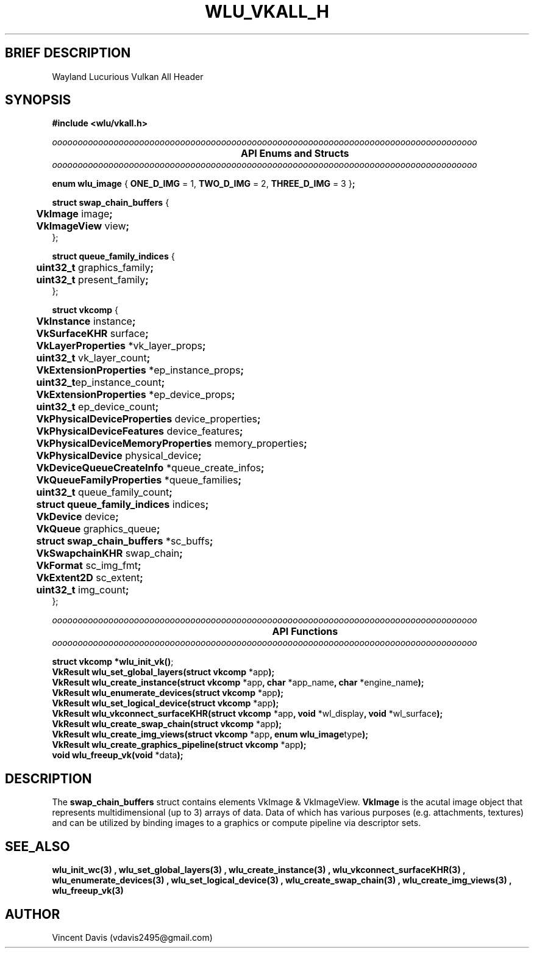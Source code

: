 .\" The MIT License (MIT)
.\"
.\" Copyright (c) 2019 Vincent Davis
.\" <vincedav2495@gmail.com>
.\"
.\" %%%LICENSE_START(VERBATIM)
.\" Permission is hereby granted, free of charge, to any person obtaining a copy
.\" of this software and associated documentation files (the "Software"), to deal
.\" in the Software without restriction, including without limitation the rights
.\" to use, copy, modify, merge, publish, distribute, sublicense, and/or sell
.\" copies of the Software, and to permit persons to whom the Software is
.\" furnished to do so, subject to the following conditions:
.\"
.\" The above copyright notice and this permission notice shall be included in
.\" all copies or substantial portions of the Software.
.\"
.\" THE SOFTWARE IS PROVIDED "AS IS", WITHOUT WARRANTY OF ANY KIND, EXPRESS OR
.\" IMPLIED, INCLUDING BUT NOT LIMITED TO THE WARRANTIES OF MERCHANTABILITY,
.\" FITNESS FOR A PARTICULAR PURPOSE AND NONINFRINGEMENT. IN NO EVENT SHALL THE
.\" AUTHORS OR COPYRIGHT HOLDERS BE LIABLE FOR ANY CLAIM, DAMAGES OR OTHER
.\" LIABILITY, WHETHER IN AN ACTION OF CONTRACT, TORT OR OTHERWISE, ARISING FROM,
.\" OUT OF OR IN CONNECTION WITH THE SOFTWARE OR THE USE OR OTHER DEALINGS IN
.\" THE SOFTWARE.
.\" %%%LICENSE_END
.\"
.TH WLU_VKALL_H 3 "29 June 2019" "1.0" "WLU Vulkan All Header Man Page"
.SH BRIEF DESCRIPTION
Wayland Lucurious Vulkan All Header

.SH SYNOPSIS
.nf
.B #include <wlu/vkall.h>
.PP
.I "ooooooooooooooooooooooooooooooooooooooooooooooooooooooooooooooooooooooooooooooooooo"
.B "\t\t\t\t\t\tAPI Enums and Structs"
.I "ooooooooooooooooooooooooooooooooooooooooooooooooooooooooooooooooooooooooooooooooooo"

.BR "enum wlu_image " "{ " "ONE_D_IMG " "= 1, " "TWO_D_IMG " "= 2, " "THREE_D_IMG " "= 3 }";

.BR "struct swap_chain_buffers " "{"
.BR "\tVkImage " "image";
.BR "\tVkImageView " "view";
};

.BR "struct queue_family_indices " "{"
.BR "\tuint32_t " "graphics_family";
.BR "\tuint32_t " "present_family";
};

.BR "struct vkcomp " "{"
.BR "\tVkInstance " "instance";
.BR "\tVkSurfaceKHR " "surface";

.BR "\tVkLayerProperties " "*vk_layer_props";
.BR "\tuint32_t " "vk_layer_count";

.BR "\tVkExtensionProperties " "*ep_instance_props";
.BR "\tuint32_t" "ep_instance_count";

.BR "\tVkExtensionProperties " "*ep_device_props";
.BR "\tuint32_t " "ep_device_count";

.BR "\tVkPhysicalDeviceProperties " "device_properties";
.BR "\tVkPhysicalDeviceFeatures " "device_features";
.BR "\tVkPhysicalDeviceMemoryProperties " "memory_properties";
.BR "\tVkPhysicalDevice " "physical_device";

.BR "\tVkDeviceQueueCreateInfo " "*queue_create_infos";
.BR "\tVkQueueFamilyProperties " "*queue_families";
.BR "\tuint32_t " "queue_family_count";
.BR "\tstruct queue_family_indices " "indices";

.BR "\tVkDevice " "device";
.BR "\tVkQueue " "graphics_queue";

.BR "\tstruct swap_chain_buffers " "*sc_buffs";
.BR "\tVkSwapchainKHR " "swap_chain";
.BR "\tVkFormat " "sc_img_fmt";
.BR "\tVkExtent2D " "sc_extent";
.BR "\tuint32_t " "img_count";
};

.I "ooooooooooooooooooooooooooooooooooooooooooooooooooooooooooooooooooooooooooooooooooo"
.B "\t\t\t\t\t\t\tAPI Functions"
.I "ooooooooooooooooooooooooooooooooooooooooooooooooooooooooooooooooooooooooooooooooooo"

.BR "struct vkcomp *wlu_init_vk()";
.BR "VkResult wlu_set_global_layers(struct vkcomp " "*app");
.BR "VkResult wlu_create_instance(struct vkcomp " "*app" ", char " "*app_name" ", char " "*engine_name");
.BR "VkResult wlu_enumerate_devices(struct vkcomp " "*app");
.BR "VkResult wlu_set_logical_device(struct vkcomp " "*app");
.BR "VkResult wlu_vkconnect_surfaceKHR(struct vkcomp " "*app" ", void " "*wl_display" ", void " "*wl_surface");
.BR "VkResult wlu_create_swap_chain(struct vkcomp " "*app");
.BR "VkResult wlu_create_img_views(struct vkcomp " "*app" ", enum wlu_image" "type");
.BR "VkResult wlu_create_graphics_pipeline(struct vkcomp " "*app");
.BR "void wlu_freeup_vk(void " "*data");
.fi
.PP
.nf
.pp
.SH DESCRIPTION
.PP

The
.BR swap_chain_buffers
struct contains elements VkImage & VkImageView.
.BR VkImage
is the acutal image object that represents multidimensional (up to 3) arrays of data.
Data of which has various purposes (e.g. attachments, textures) and can be utilized by binding images
to a graphics or compute pipeline via descriptor sets.

.SH SEE_ALSO
.B "wlu_init_wc(3)" "," "wlu_set_global_layers(3)" "," "wlu_create_instance(3)" ","
.B "wlu_vkconnect_surfaceKHR(3)" "," "wlu_enumerate_devices(3)" "," "wlu_set_logical_device(3)" ","
.B "wlu_create_swap_chain(3)" "," "wlu_create_img_views(3)" "," "wlu_freeup_vk(3)"

.SH AUTHOR
Vincent Davis (vdavis2495@gmail.com)
